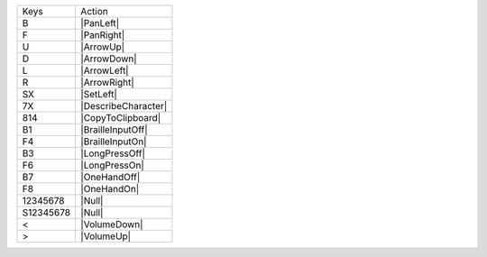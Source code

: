 =========  =================
Keys       Action
---------  -----------------
B          |PanLeft|
F          |PanRight|
U          |ArrowUp|
D          |ArrowDown|
L          |ArrowLeft|
R          |ArrowRight|
SX         |SetLeft|
7X         |DescribeCharacter|
814        |CopyToClipboard|
B1         |BrailleInputOff|
F4         |BrailleInputOn|
B3         |LongPressOff|
F6         |LongPressOn|
B7         |OneHandOff|
F8         |OneHandOn|
12345678   |Null|
S12345678  |Null|
<          |VolumeDown|
>          |VolumeUp|
=========  =================
